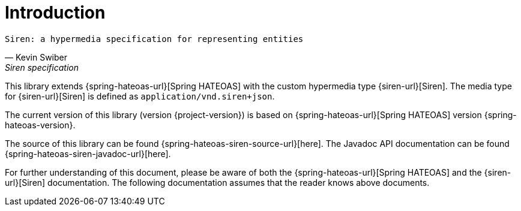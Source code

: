 [[introduction]]
= Introduction

[verse,Kevin Swiber,Siren specification]
Siren: a hypermedia specification for representing entities

This library extends {spring-hateoas-url}[Spring HATEOAS] with the custom hypermedia type {siren-url}[Siren]. 
The media type for {siren-url}[Siren] is defined as `application/vnd.siren+json`. 

The current version of this library (version {project-version}) is based on {spring-hateoas-url}[Spring HATEOAS] version {spring-hateoas-version}.

The source of this library can be found {spring-hateoas-siren-source-url}[here]. 
The Javadoc API documentation can be found {spring-hateoas-siren-javadoc-url}[here].

For further understanding of this document, please be aware of both the {spring-hateoas-url}[Spring HATEOAS] and the {siren-url}[Siren] documentation. 
The following documentation assumes that the reader knows above documents.
